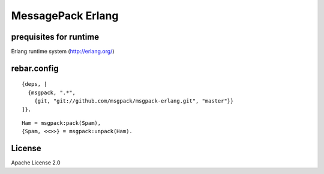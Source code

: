 ##################
MessagePack Erlang
##################

.. image:: https://secure.travis-ci.org/msgpack/msgpack-erlang.png?branch=develop

prequisites for runtime
-----------------------

Erlang runtime system (http://erlang.org/)

rebar.config
------------

::

   {deps, [
     {msgpack, ".*",
       {git, "git://github.com/msgpack/msgpack-erlang.git", "master"}}
   ]}.

::

   Ham = msgpack:pack(Spam),
   {Spam, <<>>} = msgpack:unpack(Ham).

License
-------

Apache License 2.0
